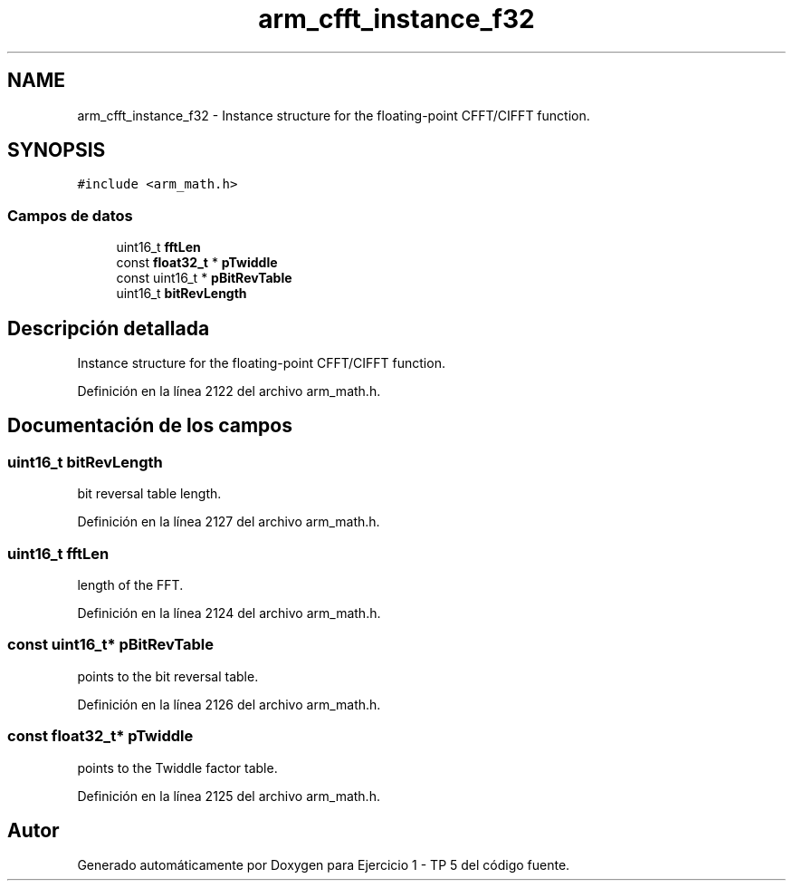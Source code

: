 .TH "arm_cfft_instance_f32" 3 "Viernes, 14 de Septiembre de 2018" "Ejercicio 1 - TP 5" \" -*- nroff -*-
.ad l
.nh
.SH NAME
arm_cfft_instance_f32 \- Instance structure for the floating-point CFFT/CIFFT function\&.  

.SH SYNOPSIS
.br
.PP
.PP
\fC#include <arm_math\&.h>\fP
.SS "Campos de datos"

.in +1c
.ti -1c
.RI "uint16_t \fBfftLen\fP"
.br
.ti -1c
.RI "const \fBfloat32_t\fP * \fBpTwiddle\fP"
.br
.ti -1c
.RI "const uint16_t * \fBpBitRevTable\fP"
.br
.ti -1c
.RI "uint16_t \fBbitRevLength\fP"
.br
.in -1c
.SH "Descripción detallada"
.PP 
Instance structure for the floating-point CFFT/CIFFT function\&. 
.PP
Definición en la línea 2122 del archivo arm_math\&.h\&.
.SH "Documentación de los campos"
.PP 
.SS "uint16_t bitRevLength"
bit reversal table length\&. 
.PP
Definición en la línea 2127 del archivo arm_math\&.h\&.
.SS "uint16_t fftLen"
length of the FFT\&. 
.PP
Definición en la línea 2124 del archivo arm_math\&.h\&.
.SS "const uint16_t* pBitRevTable"
points to the bit reversal table\&. 
.PP
Definición en la línea 2126 del archivo arm_math\&.h\&.
.SS "const \fBfloat32_t\fP* pTwiddle"
points to the Twiddle factor table\&. 
.PP
Definición en la línea 2125 del archivo arm_math\&.h\&.

.SH "Autor"
.PP 
Generado automáticamente por Doxygen para Ejercicio 1 - TP 5 del código fuente\&.
